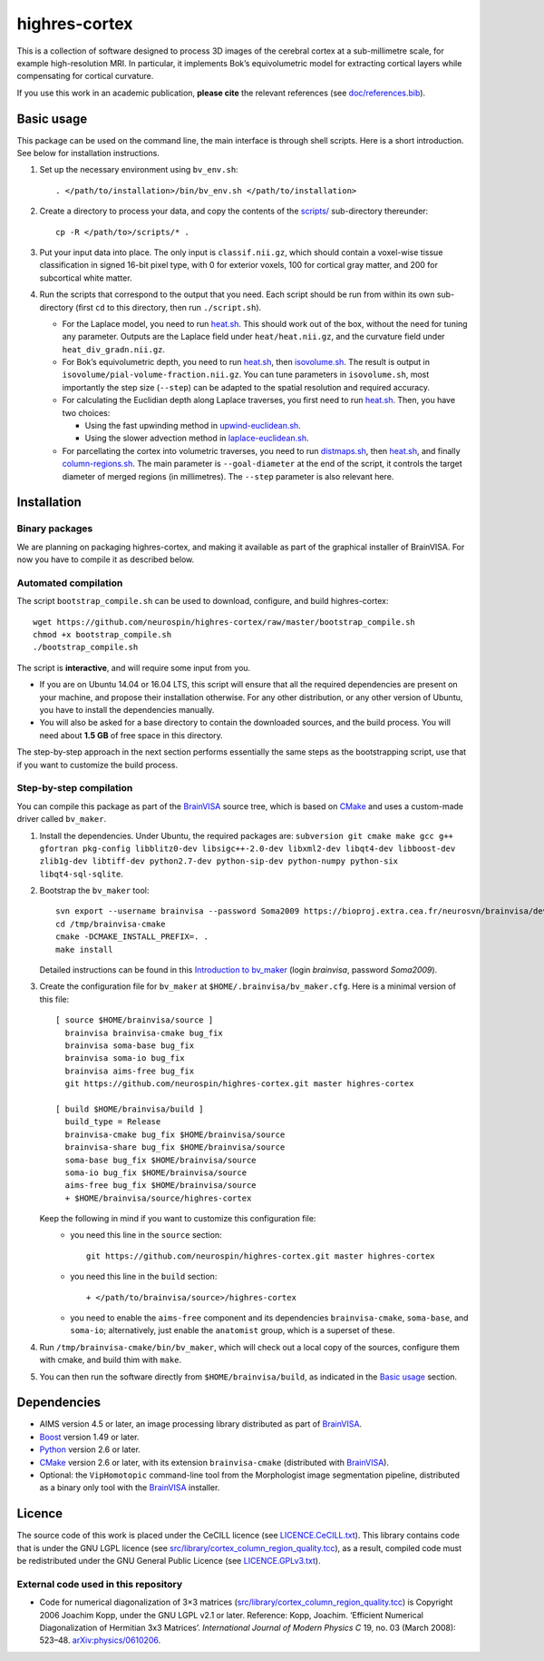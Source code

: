 ================
 highres-cortex
================

This is a collection of software designed to process 3D images of the cerebral cortex at a sub-millimetre scale, for example high-resolution MRI. In particular, it implements Bok’s equivolumetric model for extracting cortical layers while compensating for cortical curvature.

If you use this work in an academic publication, **please cite** the relevant references (see `<doc/references.bib>`_).


Basic usage
===========

This package can be used on the command line, the main interface is through shell scripts. Here is a short introduction. See below for installation instructions.

1. Set up the necessary environment using ``bv_env.sh``::

     . </path/to/installation>/bin/bv_env.sh </path/to/installation>

2. Create a directory to process your data, and copy the contents of the `<scripts/>`_ sub-directory thereunder::

     cp -R </path/to>/scripts/* .

3. Put your input data into place. The only input is ``classif.nii.gz``, which should contain a voxel-wise tissue classification in signed 16-bit pixel type, with 0 for exterior voxels, 100 for cortical gray matter, and 200 for subcortical white matter.

4. Run the scripts that correspond to the output that you need. Each script should be run from within its own sub-directory (first ``cd`` to this directory, then run ``./script.sh``).

   - For the Laplace model, you need to run `heat.sh <scripts/heat/heat.sh>`_. This should work out of the box, without the need for tuning any parameter. Outputs are the Laplace field under ``heat/heat.nii.gz``, and the curvature field under ``heat_div_gradn.nii.gz``.

   - For Bok’s equivolumetric depth, you need to run `heat.sh <scripts/heat/heat.sh>`_, then `isovolume.sh <scripts/isovolume/isovolume.sh>`_. The result is output in ``isovolume/pial-volume-fraction.nii.gz``. You can tune parameters in ``isovolume.sh``, most importantly the step size (``--step``) can be adapted to the spatial resolution and required accuracy.

   - For calculating the Euclidian depth along Laplace traverses, you first need to run `heat.sh <scripts/heat/heat.sh>`_. Then, you have two choices:

     - Using the fast upwinding method in `upwind-euclidean.sh <scripts/upwind-euclidean/upwind-euclidean.sh>`_.

     - Using the slower advection method in `laplace-euclidean.sh <scripts/laplace-euclidean/laplace-euclidean.sh>`_.

   - For parcellating the cortex into volumetric traverses, you need to run `distmaps.sh <scripts/dist/distmaps.sh>`_, then `heat.sh <scripts/heat/heat.sh>`_, and finally `column-regions.sh <scripts/column-regions/column-regions.sh>`_. The main parameter is ``--goal-diameter`` at the end of the script, it controls the target diameter of merged regions (in millimetres). The ``--step`` parameter is also relevant here.


Installation
============

Binary packages
---------------

We are planning on packaging highres-cortex, and making it available as part of the graphical installer of BrainVISA. For now you have to compile it as described below.


Automated compilation
---------------------

The script ``bootstrap_compile.sh`` can be used to download, configure, and build highres-cortex::

    wget https://github.com/neurospin/highres-cortex/raw/master/bootstrap_compile.sh
    chmod +x bootstrap_compile.sh
    ./bootstrap_compile.sh

The script is **interactive**, and will require some input from you.

- If you are on Ubuntu 14.04 or 16.04 LTS, this script will ensure that all the required dependencies are present on your machine, and propose their installation otherwise. For any other distribution, or any other version of Ubuntu, you have to install the dependencies manually.

- You will also be asked for a base directory to contain the downloaded sources, and the build process. You will need about **1.5 GB** of free space in this directory.

The step-by-step approach in the next section performs essentially the same steps as the bootstrapping script, use that if you want to customize the build process.


Step-by-step compilation
------------------------

You can compile this package as part of the BrainVISA_ source tree, which is based on CMake_ and uses a custom-made driver called ``bv_maker``.

1. Install the dependencies. Under Ubuntu, the required packages are: ``subversion git cmake make gcc g++ gfortran pkg-config libblitz0-dev libsigc++-2.0-dev libxml2-dev libqt4-dev libboost-dev zlib1g-dev libtiff-dev python2.7-dev python-sip-dev python-numpy python-six libqt4-sql-sqlite``.

2. Bootstrap the ``bv_maker`` tool::

     svn export --username brainvisa --password Soma2009 https://bioproj.extra.cea.fr/neurosvn/brainvisa/development/brainvisa-cmake/branches/bug_fix /tmp/brainvisa-cmake
     cd /tmp/brainvisa-cmake
     cmake -DCMAKE_INSTALL_PREFIX=. .
     make install

   Detailed instructions can be found in this `Introduction to bv_maker`_ (login *brainvisa*, password *Soma2009*).

3. Create the configuration file for ``bv_maker`` at ``$HOME/.brainvisa/bv_maker.cfg``. Here is a minimal version of this file::

     [ source $HOME/brainvisa/source ]
       brainvisa brainvisa-cmake bug_fix
       brainvisa soma-base bug_fix
       brainvisa soma-io bug_fix
       brainvisa aims-free bug_fix
       git https://github.com/neurospin/highres-cortex.git master highres-cortex

     [ build $HOME/brainvisa/build ]
       build_type = Release
       brainvisa-cmake bug_fix $HOME/brainvisa/source
       brainvisa-share bug_fix $HOME/brainvisa/source
       soma-base bug_fix $HOME/brainvisa/source
       soma-io bug_fix $HOME/brainvisa/source
       aims-free bug_fix $HOME/brainvisa/source
       + $HOME/brainvisa/source/highres-cortex

   Keep the following in mind if you want to customize this configuration file:
    - you need this line in the ``source`` section::

        git https://github.com/neurospin/highres-cortex.git master highres-cortex

    - you need this line in the ``build`` section::

        + </path/to/brainvisa/source>/highres-cortex

    - you need to enable the ``aims-free`` component and its dependencies ``brainvisa-cmake``, ``soma-base``, and ``soma-io``; alternatively, just enable the ``anatomist`` group, which is a superset of these.

4. Run ``/tmp/brainvisa-cmake/bin/bv_maker``, which will check out a local copy of the sources, configure them with cmake, and build thim with ``make``.

5. You can then run the software directly from ``$HOME/brainvisa/build``, as indicated in the `Basic usage`_ section.


Dependencies
============

- AIMS version 4.5 or later, an image processing library distributed as part of BrainVISA_.
- Boost_ version 1.49 or later.
- Python_ version 2.6 or later.
- CMake_ version 2.6 or later, with its extension ``brainvisa-cmake`` (distributed with BrainVISA_).
- Optional: the ``VipHomotopic`` command-line tool from the Morphologist image segmentation pipeline, distributed as a binary only tool with the BrainVISA_ installer.


Licence
=======

The source code of this work is placed under the CeCILL licence (see `<LICENCE.CeCILL.txt>`_). This library contains code that is under the GNU LGPL licence (see `<src/library/cortex_column_region_quality.tcc>`_), as a result, compiled code must be redistributed under the GNU General Public Licence (see `<LICENCE.GPLv3.txt>`_).

External code used in this repository
-------------------------------------

- Code for numerical diagonalization of 3×3 matrices (`<src/library/cortex_column_region_quality.tcc>`_) is Copyright 2006 Joachim Kopp, under the GNU LGPL v2.1 or later. Reference: Kopp, Joachim. ‘Efficient Numerical Diagonalization of Hermitian 3x3 Matrices’. *International Journal of Modern Physics C* 19, no. 03 (March 2008): 523–48. `arXiv:physics/0610206 <http://arxiv.org/abs/physics/0610206>`_.


.. _BrainVISA: http://brainvisa.info/
.. _Boost: http://www.boost.org/
.. _CMake: http://www.cmake.org/
.. _Python: https://www.python.org/
.. _Introduction to bv_maker: https://bioproj.extra.cea.fr/redmine/projects/brainvisa-devel/wiki/How_to_compile_BrainVISA_projects
.. _BrainVISA download page: http://brainvisa.info/web/download.html

.. Copyright Forschungszentrum Jülich GmbH (2016, 2017, 2018).
   Copyright Télécom ParisTech (2015, 2016).
   Copyright CEA (2014, 2015).
   Copyright Université Paris XI (2014).

   Author: Yann Leprince <yann.leprince@ylep.fr>.

   Copying and distribution of this file, with or without modification, are permitted in any medium without royalty provided the copyright notice and this notice are preserved. This file is offered as-is, without any warranty.
